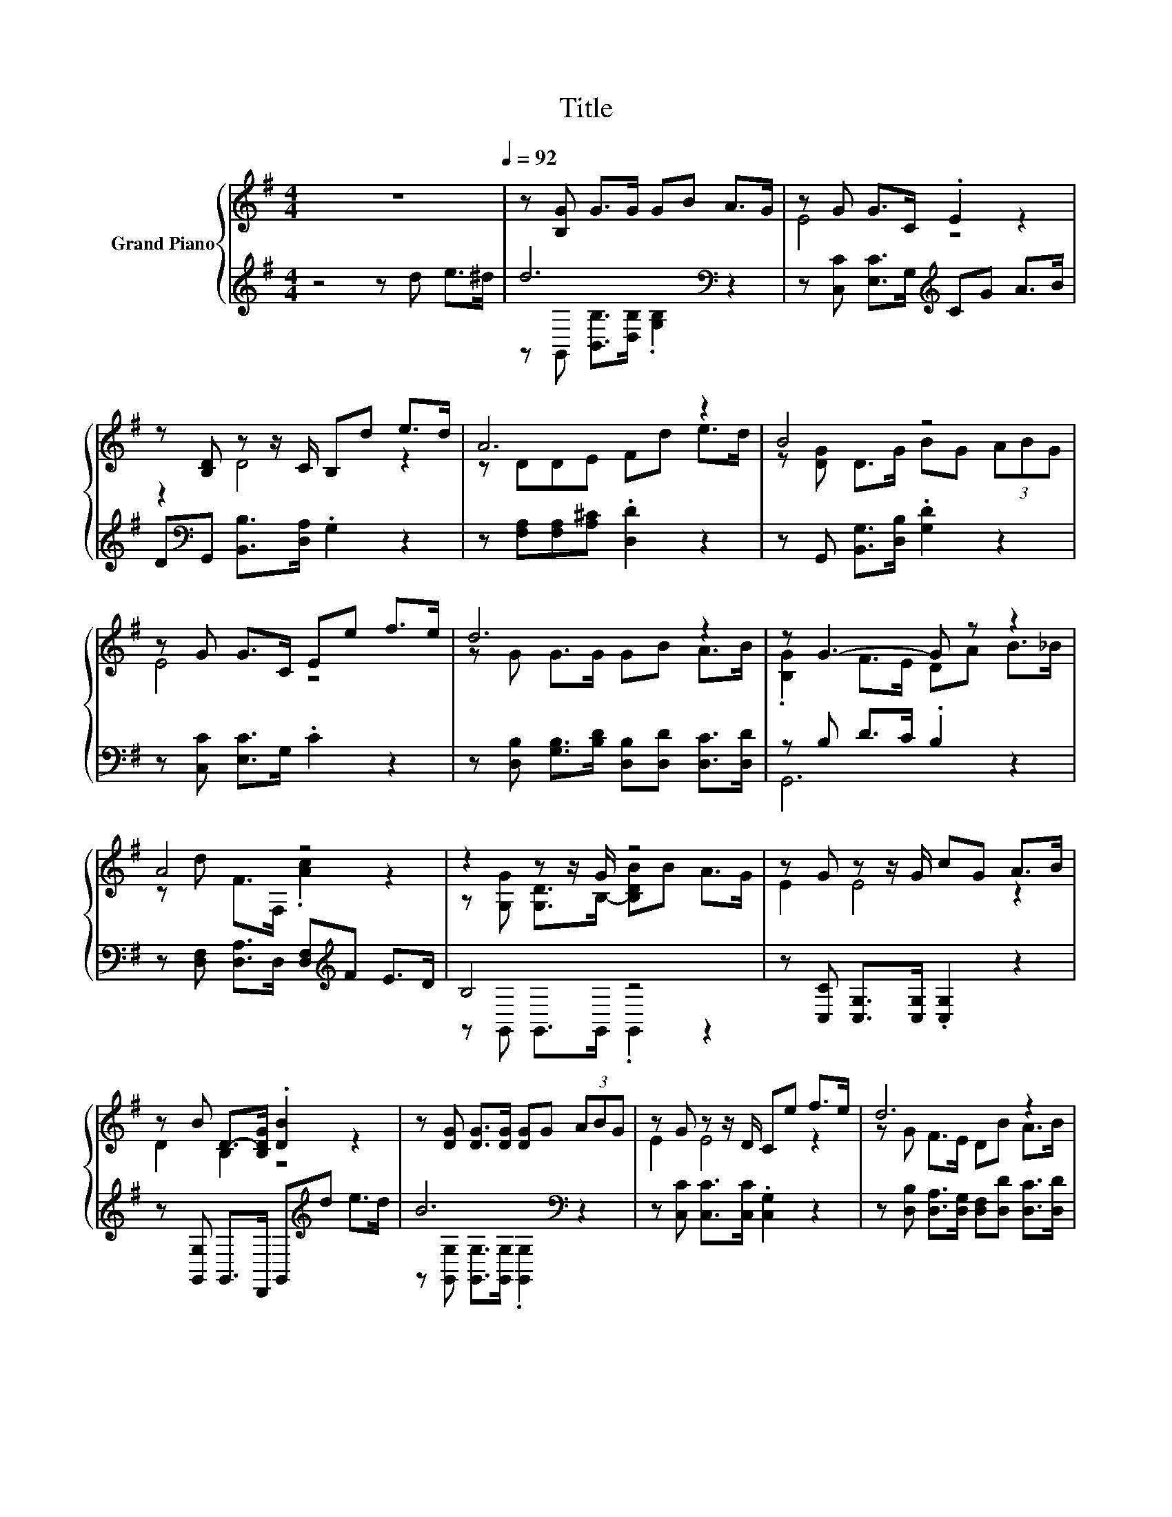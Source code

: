 X:1
T:Title
%%score { ( 1 4 ) | ( 2 3 ) }
L:1/8
M:4/4
K:G
V:1 treble nm="Grand Piano"
V:4 treble 
V:2 treble 
V:3 treble 
V:1
 z8[Q:1/4=92] | z [B,G] G>G GB A>G | z G G>C .E2 z2 | z [B,D] z z/ C/ B,d e>d | A6 z2 | B4 z4 | %6
 z G G>C Ee f>e | d6 z2 | z G3- G z z2 | A4 z4 | z2 z z/ G/ z4 | z G z z/ G/ cG A>B | %12
 z B D->[B,DG] .[DB]2 z2 | z [DG] [DG]>[DG] [DG]G (3ABG | z G z z/ D/ Ce f>e | d6 z2 | %16
[M:5/8] G-G- G3 |[M:3/8] de>^d |[M:4/4] d6 z2 | z G z z/ D/ CG/G/ AB | D2[K:bass] D4 z2 | %21
 z[K:treble] [A,F] [^CE]>[EG] [DF]d e>d | B6 z2 | z G z z/ D/ Ce/e/ fe | d6 z2 |[M:5/8] G-G- G3 |] %26
V:2
 z4 z d e>^d | d6[K:bass] z2 | z [C,C] [E,C]>G,[K:treble] CG A>B | %3
 D[K:bass]G,, [B,,B,]>[D,A,] .G,2 z2 | z [F,A,][F,A,][A,^C] .[D,D]2 z2 | %5
 z G,, [B,,G,]>[D,B,] .[G,D]2 z2 | z [C,C] [E,C]>G, .C2 z2 | %7
 z [D,B,] [G,B,]>[B,D] [D,B,][D,D] [D,C]>[D,D] | z B, D>C .B,2 z2 | %9
 z [D,F,] [D,A,]>D, [D,F,][K:treble]F E>D | B,4 z4 | z [C,C] [C,G,]>[C,G,] .[C,G,]2 z2 | %12
 z [G,,G,] G,,>D,, G,,[K:treble]d e>d | B6[K:bass] z2 | z [C,C] [C,C]>[C,C] .[C,G,]2 z2 | %15
 z [D,B,] [D,A,]>[D,G,] [D,F,][D,D] [D,C]>[D,D] |[M:5/8] z B,C>CB, |[M:3/8] z3 | %18
[M:4/4] z [G,B,] [G,D]>[G,C] .[G,B,]2 z2 | z [C,C] [C,C]>[C,C] .[C,G,]2 z2 | %20
 z [G,,G,]/[G,,G,]/ G,,>G,, G,,[K:treble]d e>d | A6[K:bass] z2 | z [G,D] [G,D]>[G,D] .[G,D]2 z2 | %23
 z [C,C] [C,C]>[C,C] .[C,G,]2 z2 | z [D,B,]/[D,B,]/ [D,A,]>[D,G,] [D,F,][D,D] [D,C]>[D,D] | %25
[M:5/8] z B,C>CB, |] %26
V:3
 x8 | z[K:bass] G,, [B,,B,]>[D,B,] .[G,B,]2 z2 | x4[K:treble] x4 | x[K:bass] x7 | x8 | x8 | x8 | %7
 x8 | G,,6 z2 | x5[K:treble] x3 | z G,, G,,>G,, .G,,2 z2 | x8 | x5[K:treble] x3 | %13
 z[K:bass] [G,,G,] [G,,G,]>[G,,G,] .[G,,G,]2 z2 | x8 | x8 |[M:5/8] G,,-G,,- G,,3 |[M:3/8] x3 | %18
[M:4/4] x8 | x8 | x5[K:treble] x3 | z[K:bass] D, A,,>A,, .D,2 z2 | x8 | x8 | x8 | %25
[M:5/8] G,,-G,,- G,,3 |] %26
V:4
 x8 | x8 | E4 z4 | z2 D4 z2 | z DDE Fd e>d | z [DG] D>G BG (3ABG | E4 z4 | z G G>G GB A>B | %8
 .[B,G]2 F>E DA B>_B | z d F>F, .[Ac]2 z2 | z [G,G] [G,D]>B,- [B,DB]B A>G | E2 E4 z2 | D2 B,2 z4 | %13
 x8 | E2 E4 z2 | z G F>E DB A>B |[M:5/8] B,DE>ED |[M:3/8] x3 |[M:4/4] z G B>A GB A>G | E2 E4 z2 | %20
 z[K:bass] B,/B,/ B,>[A,C] .[G,B,]2 z2 | x[K:treble] x7 | z G G>G GG (3ABG | E2 E4 z2 | %24
 z G/G/ F>E DB A>B |[M:5/8] B,DE>ED |] %26

